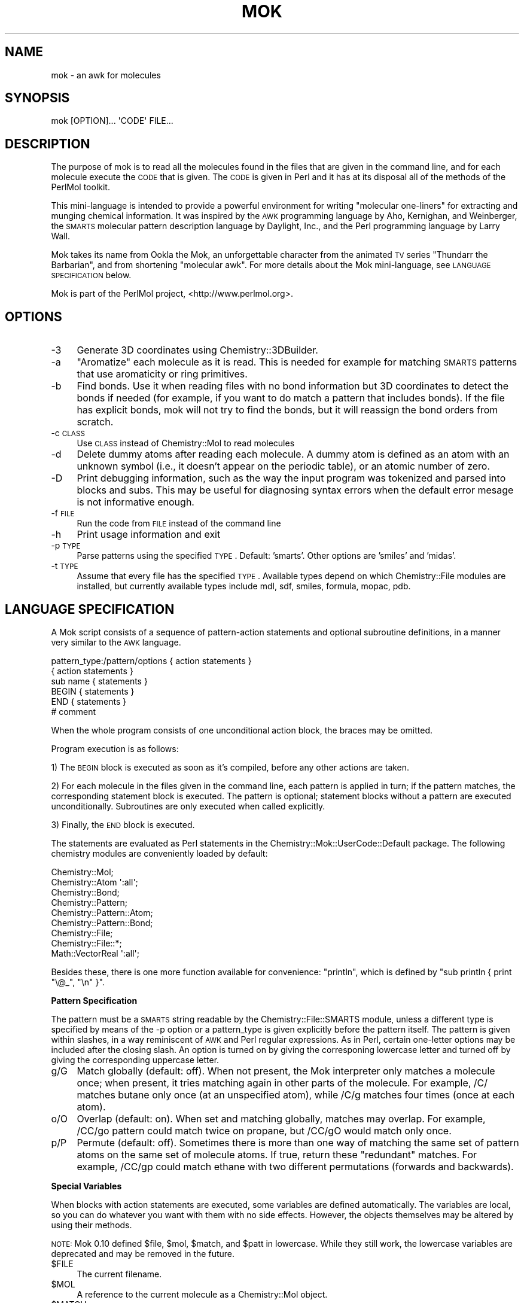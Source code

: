 .\" Automatically generated by Pod::Man 2.16 (Pod::Simple 3.05)
.\"
.\" Standard preamble:
.\" ========================================================================
.de Sh \" Subsection heading
.br
.if t .Sp
.ne 5
.PP
\fB\\$1\fR
.PP
..
.de Sp \" Vertical space (when we can't use .PP)
.if t .sp .5v
.if n .sp
..
.de Vb \" Begin verbatim text
.ft CW
.nf
.ne \\$1
..
.de Ve \" End verbatim text
.ft R
.fi
..
.\" Set up some character translations and predefined strings.  \*(-- will
.\" give an unbreakable dash, \*(PI will give pi, \*(L" will give a left
.\" double quote, and \*(R" will give a right double quote.  \*(C+ will
.\" give a nicer C++.  Capital omega is used to do unbreakable dashes and
.\" therefore won't be available.  \*(C` and \*(C' expand to `' in nroff,
.\" nothing in troff, for use with C<>.
.tr \(*W-
.ds C+ C\v'-.1v'\h'-1p'\s-2+\h'-1p'+\s0\v'.1v'\h'-1p'
.ie n \{\
.    ds -- \(*W-
.    ds PI pi
.    if (\n(.H=4u)&(1m=24u) .ds -- \(*W\h'-12u'\(*W\h'-12u'-\" diablo 10 pitch
.    if (\n(.H=4u)&(1m=20u) .ds -- \(*W\h'-12u'\(*W\h'-8u'-\"  diablo 12 pitch
.    ds L" ""
.    ds R" ""
.    ds C` ""
.    ds C' ""
'br\}
.el\{\
.    ds -- \|\(em\|
.    ds PI \(*p
.    ds L" ``
.    ds R" ''
'br\}
.\"
.\" Escape single quotes in literal strings from groff's Unicode transform.
.ie \n(.g .ds Aq \(aq
.el       .ds Aq '
.\"
.\" If the F register is turned on, we'll generate index entries on stderr for
.\" titles (.TH), headers (.SH), subsections (.Sh), items (.Ip), and index
.\" entries marked with X<> in POD.  Of course, you'll have to process the
.\" output yourself in some meaningful fashion.
.ie \nF \{\
.    de IX
.    tm Index:\\$1\t\\n%\t"\\$2"
..
.    nr % 0
.    rr F
.\}
.el \{\
.    de IX
..
.\}
.\"
.\" Accent mark definitions (@(#)ms.acc 1.5 88/02/08 SMI; from UCB 4.2).
.\" Fear.  Run.  Save yourself.  No user-serviceable parts.
.    \" fudge factors for nroff and troff
.if n \{\
.    ds #H 0
.    ds #V .8m
.    ds #F .3m
.    ds #[ \f1
.    ds #] \fP
.\}
.if t \{\
.    ds #H ((1u-(\\\\n(.fu%2u))*.13m)
.    ds #V .6m
.    ds #F 0
.    ds #[ \&
.    ds #] \&
.\}
.    \" simple accents for nroff and troff
.if n \{\
.    ds ' \&
.    ds ` \&
.    ds ^ \&
.    ds , \&
.    ds ~ ~
.    ds /
.\}
.if t \{\
.    ds ' \\k:\h'-(\\n(.wu*8/10-\*(#H)'\'\h"|\\n:u"
.    ds ` \\k:\h'-(\\n(.wu*8/10-\*(#H)'\`\h'|\\n:u'
.    ds ^ \\k:\h'-(\\n(.wu*10/11-\*(#H)'^\h'|\\n:u'
.    ds , \\k:\h'-(\\n(.wu*8/10)',\h'|\\n:u'
.    ds ~ \\k:\h'-(\\n(.wu-\*(#H-.1m)'~\h'|\\n:u'
.    ds / \\k:\h'-(\\n(.wu*8/10-\*(#H)'\z\(sl\h'|\\n:u'
.\}
.    \" troff and (daisy-wheel) nroff accents
.ds : \\k:\h'-(\\n(.wu*8/10-\*(#H+.1m+\*(#F)'\v'-\*(#V'\z.\h'.2m+\*(#F'.\h'|\\n:u'\v'\*(#V'
.ds 8 \h'\*(#H'\(*b\h'-\*(#H'
.ds o \\k:\h'-(\\n(.wu+\w'\(de'u-\*(#H)/2u'\v'-.3n'\*(#[\z\(de\v'.3n'\h'|\\n:u'\*(#]
.ds d- \h'\*(#H'\(pd\h'-\w'~'u'\v'-.25m'\f2\(hy\fP\v'.25m'\h'-\*(#H'
.ds D- D\\k:\h'-\w'D'u'\v'-.11m'\z\(hy\v'.11m'\h'|\\n:u'
.ds th \*(#[\v'.3m'\s+1I\s-1\v'-.3m'\h'-(\w'I'u*2/3)'\s-1o\s+1\*(#]
.ds Th \*(#[\s+2I\s-2\h'-\w'I'u*3/5'\v'-.3m'o\v'.3m'\*(#]
.ds ae a\h'-(\w'a'u*4/10)'e
.ds Ae A\h'-(\w'A'u*4/10)'E
.    \" corrections for vroff
.if v .ds ~ \\k:\h'-(\\n(.wu*9/10-\*(#H)'\s-2\u~\d\s+2\h'|\\n:u'
.if v .ds ^ \\k:\h'-(\\n(.wu*10/11-\*(#H)'\v'-.4m'^\v'.4m'\h'|\\n:u'
.    \" for low resolution devices (crt and lpr)
.if \n(.H>23 .if \n(.V>19 \
\{\
.    ds : e
.    ds 8 ss
.    ds o a
.    ds d- d\h'-1'\(ga
.    ds D- D\h'-1'\(hy
.    ds th \o'bp'
.    ds Th \o'LP'
.    ds ae ae
.    ds Ae AE
.\}
.rm #[ #] #H #V #F C
.\" ========================================================================
.\"
.IX Title "MOK 1"
.TH MOK 1 "2016-02-11" "perl v5.10.0" "User Contributed Perl Documentation"
.\" For nroff, turn off justification.  Always turn off hyphenation; it makes
.\" way too many mistakes in technical documents.
.if n .ad l
.nh
.SH "NAME"
mok \- an awk for molecules
.SH "SYNOPSIS"
.IX Header "SYNOPSIS"
.Vb 1
\&    mok [OPTION]...  \*(AqCODE\*(Aq FILE...
.Ve
.SH "DESCRIPTION"
.IX Header "DESCRIPTION"
The purpose of mok is to read all the molecules found in the files that are
given in the command line, and for each molecule execute the \s-1CODE\s0 that is
given. The \s-1CODE\s0 is given in Perl and it has at its disposal all of the methods
of the PerlMol toolkit.
.PP
This mini-language is intended to provide a powerful environment for writing
\&\*(L"molecular one-liners\*(R" for extracting and munging chemical information.  It was
inspired by the \s-1AWK\s0 programming language by Aho, Kernighan, and Weinberger,
the \s-1SMARTS\s0 molecular pattern description language by Daylight, Inc., and the
Perl programming language by Larry Wall.
.PP
Mok takes its name from Ookla the Mok, an unforgettable character from the
animated \s-1TV\s0 series \*(L"Thundarr the Barbarian\*(R", and from shortening \*(L"molecular
awk\*(R".  For more details about the Mok mini-language, see \s-1LANGUAGE\s0 \s-1SPECIFICATION\s0
below.
.PP
Mok is part of the PerlMol project, <http://www.perlmol.org>.
.SH "OPTIONS"
.IX Header "OPTIONS"
.IP "\-3" 4
.IX Item "-3"
Generate 3D coordinates using Chemistry::3DBuilder.
.IP "\-a" 4
.IX Item "-a"
\&\*(L"Aromatize\*(R" each molecule as it is read. This is needed for example for
matching \s-1SMARTS\s0 patterns that use aromaticity or ring primitives.
.IP "\-b" 4
.IX Item "-b"
Find bonds. Use it when reading files with no bond information but 3D
coordinates to detect the bonds if needed (for example, if you want to do match
a pattern that includes bonds). If the file has explicit bonds, mok will not
try to find the bonds, but it will reassign the bond orders from scratch.
.IP "\-c \s-1CLASS\s0" 4
.IX Item "-c CLASS"
Use \s-1CLASS\s0 instead of Chemistry::Mol to read molecules
.IP "\-d" 4
.IX Item "-d"
Delete dummy atoms after reading each molecule. A dummy atom is defined as an
atom with an unknown symbol (i.e., it doesn't appear on the periodic table), or
an atomic number of zero.
.IP "\-D" 4
.IX Item "-D"
Print debugging information, such as the way the input program was tokenized
and parsed into blocks and subs. This may be useful for diagnosing syntax
errors when the default error mesage is not informative enough.
.IP "\-f \s-1FILE\s0" 4
.IX Item "-f FILE"
Run the code from \s-1FILE\s0 instead of the command line
.IP "\-h" 4
.IX Item "-h"
Print usage information and exit
.IP "\-p \s-1TYPE\s0" 4
.IX Item "-p TYPE"
Parse patterns using the specified \s-1TYPE\s0. Default: 'smarts'. Other options are
\&'smiles' and 'midas'.
.IP "\-t \s-1TYPE\s0" 4
.IX Item "-t TYPE"
Assume that every file has the specified \s-1TYPE\s0. Available types depend on
which Chemistry::File modules are installed, but currently available types
include mdl, sdf, smiles, formula, mopac, pdb.
.SH "LANGUAGE SPECIFICATION"
.IX Header "LANGUAGE SPECIFICATION"
A Mok script consists of a sequence of pattern-action statements and
optional subroutine definitions, in a manner very similar to the \s-1AWK\s0
language.
.PP
.Vb 6
\&    pattern_type:/pattern/options { action statements }
\&    { action statements }
\&    sub name { statements }
\&    BEGIN { statements }
\&    END { statements }
\&    # comment
.Ve
.PP
When the whole program consists of one unconditional action block, the braces
may be omitted.
.PP
Program execution is as follows:
.PP
1) The \s-1BEGIN\s0 block is executed as soon as it's compiled, before any other
actions are taken.
.PP
2) For each molecule in the files given in the command line, each pattern is 
applied in turn; if the pattern matches, the corresponding statement block
is executed. The pattern is optional; statement blocks without a pattern are
executed unconditionally. Subroutines are only executed when called explicitly.
.PP
3) Finally, the \s-1END\s0 block is executed.
.PP
The statements are evaluated as Perl statements in the
Chemistry::Mok::UserCode::Default package. The following chemistry modules are
conveniently loaded by default:
.PP
.Vb 9
\&    Chemistry::Mol;
\&    Chemistry::Atom \*(Aq:all\*(Aq;
\&    Chemistry::Bond;
\&    Chemistry::Pattern;
\&    Chemistry::Pattern::Atom;
\&    Chemistry::Pattern::Bond;
\&    Chemistry::File;
\&    Chemistry::File::*;
\&    Math::VectorReal \*(Aq:all\*(Aq;
.Ve
.PP
Besides these, there is one more function available for convenience:
\&\f(CW\*(C`println\*(C'\fR, which is defined by \f(CW\*(C`sub println { print "\e@_", "\en" }\*(C'\fR.
.Sh "Pattern Specification"
.IX Subsection "Pattern Specification"
The pattern must be a \s-1SMARTS\s0 string readable by the Chemistry::File::SMARTS
module, unless a different type is specified by means of the \-p option or a
pattern_type is given explicitly before the pattern itself. The pattern is
given within slashes, in a way reminiscent of \s-1AWK\s0 and Perl regular expressions.
As in Perl, certain one-letter options may be included after the closing slash.
An option is turned on by giving the corresponing lowercase letter and turned
off by giving the corresponding uppercase letter.
.IP "g/G" 4
.IX Item "g/G"
Match globally (default: off). When not present, the Mok interpreter only
matches a molecule once; when present, it tries matching again in other parts
of the molecule. For example, /C/ matches butane only once (at an unspecified
atom), while /C/g matches four times (once at each atom).
.IP "o/O" 4
.IX Item "o/O"
Overlap (default: on). When set and matching globally, matches may overlap. For
example, /CC/go pattern could match twice on propane, but /CC/gO would match
only once.
.IP "p/P" 4
.IX Item "p/P"
Permute (default: off). Sometimes there is more than one way of matching the
same set of pattern atoms on the same set of molecule atoms. If true, return
these \*(L"redundant\*(R" matches.  For example, /CC/gp could match ethane with
two different permutations (forwards and backwards).
.Sh "Special Variables"
.IX Subsection "Special Variables"
When blocks with action statements are executed, some variables are defined
automatically. The variables are local, so you can do whatever you want with
them with no side effects. However, the objects themselves may be altered by
using their methods.
.PP
\&\s-1NOTE:\s0 Mok 0.10 defined \f(CW$file\fR, \f(CW$mol\fR, \f(CW$match\fR, and \f(CW$patt\fR in lowercase. While they
still work, the lowercase variables are deprecated and may be removed in the
future.
.ie n .IP "$FILE" 4
.el .IP "\f(CW$FILE\fR" 4
.IX Item "$FILE"
The current filename.
.ie n .IP "$MOL" 4
.el .IP "\f(CW$MOL\fR" 4
.IX Item "$MOL"
A reference to the current molecule as a Chemistry::Mol object.
.ie n .IP "$MATCH" 4
.el .IP "\f(CW$MATCH\fR" 4
.IX Item "$MATCH"
A reference to the current match as a Chemistry::Pattern object.
.ie n .IP "$PATT" 4
.el .IP "\f(CW$PATT\fR" 4
.IX Item "$PATT"
The current pattern as a string.
.ie n .IP "$FH" 4
.el .IP "\f(CW$FH\fR" 4
.IX Item "$FH"
The current input filehandle. This provides low-level access in case you want
to rewind or seek into the file, tell the current position, etc. Playing with
\&\f(CW$FH\fR may break things if you are not careful. Use at your own risk!
.ie n .IP "@A" 4
.el .IP "\f(CW@A\fR" 4
.IX Item "@A"
The atoms that were matched. It is defined as \f(CW@A\fR = \f(CW$MATCH\fR\->atom_map if a
pattern was used, or \f(CW@A\fR = \f(CW$MOL\fR\->atoms within an unconditional block.  Remember
that this is a Perl array, so it is zero-based, unlike the one-based numbering
used by most file types and some PerlMol methods.
.ie n .IP "@B" 4
.el .IP "\f(CW@B\fR" 4
.IX Item "@B"
The bonds that were matched. It is defined as \f(CW@A\fR = \f(CW$MATCH\fR\->bond_map if a
pattern was used, or \f(CW@A\fR = \f(CW$MOL\fR\->bonds within an unconditional block.  Remember
Remember that this is a Perl array, so it is zero-based, unlike the one-based
numbering used by most file types and some PerlMol methods.
.Sh "Special Blocks"
.IX Subsection "Special Blocks"
Within action blocks, the following block names can be used with Perl 
funcions such as \f(CW\*(C`next\*(C'\fR and \f(CW\*(C`last\*(C'\fR:
.IP "\s-1MATCH\s0" 4
.IX Item "MATCH"
.PD 0
.IP "\s-1BLOCK\s0" 4
.IX Item "BLOCK"
.IP "\s-1MOL\s0" 4
.IX Item "MOL"
.IP "\s-1FILE\s0" 4
.IX Item "FILE"
.PD
.SH "EXAMPLES"
.IX Header "EXAMPLES"
Print the names of all the molecules found in all the .sdf files in the 
current directory:
.PP
.Vb 1
\&    mok \*(Aqprintln $MOL\->name\*(Aq *.sdf
.Ve
.PP
Find esters among *.mol; print the filename, molecule name, and formula:
.PP
.Vb 2
\&    mok \*(Aq/C(=O)OC/{ printf "$FILE: %s (%s)\en", 
\&        $MOL\->name, $MOL\->formula }\*(Aq *.mol
.Ve
.PP
Find out the total number of atoms:
.PP
.Vb 1
\&    mok \*(Aq{ $n += $MOL\->atoms } END { print "Total: $n atoms\en" }\*(Aq *.mol
.Ve
.PP
Find out the average C\-S bond length:
.PP
.Vb 2
\&    mok \*(Aq/CS/g{ $n++; $len += $B[0]\->length }
\&        END { printf "Average C\-S bond length: %.3f\en", $len/$n; }\*(Aq *.mol
.Ve
.PP
Convert \s-1PDB\s0 files to \s-1MDL\s0 molfiles:
.PP
.Vb 1
\&    mok \*(Aq{ $FILE =~ s/pdb/mol/; $MOL\->write($FILE, format => "mdlmol") }\*(Aq *.pdb
.Ve
.PP
Find molecules with a given formula by overriding the formula pattern type
globally (this example requires Chemistry::FormulatPattern):
.PP
.Vb 1
\&    mok \-p formula_pattern \*(Aq/C6H12O6/{ println $MOL\->name }\*(Aq *.sdf
.Ve
.PP
Find molecules with a given formula by overriding the formula pattern type
just for one specific pattern. This can be used when more than one pattern
type is needed in one script.
.PP
.Vb 1
\&    mok \*(Aqformula_pattern:/C6H12O6/{ println $MOL\->name }\*(Aq *.sdf
.Ve
.SH "SEE ALSO"
.IX Header "SEE ALSO"
\&\fIawk\fR\|(1), \fIperl\fR\|(1)
Chemistry::Mok,
Chemistry::Mol, Chemistry::Pattern,
<http://dmoz.org/Arts/Animation/Cartoons/Titles/T/Thundarr_the_Barbarian/>.
.PP
Tubert-Brohman, I. Perl and Chemistry. The Perl Journal 2004\-06 
(<http://www.tpj.com/documents/s=7618/tpj0406/>).
.PP
The PerlMol project site at <http://www.perlmol.org>.
.SH "VERSION"
.IX Header "VERSION"
0.25
.SH "AUTHOR"
.IX Header "AUTHOR"
Ivan Tubert-Brohman <itub@cpan.org>
.SH "COPYRIGHT"
.IX Header "COPYRIGHT"
Copyright (c) 2005 Ivan Tubert-Brohman. All rights reserved. This program is
free software; you can redistribute it and/or modify it under the same terms as
Perl itself.
